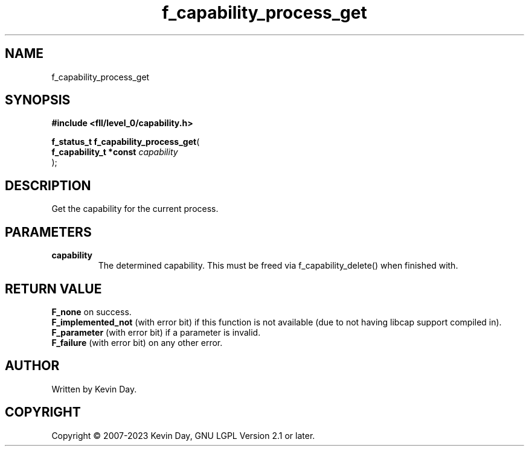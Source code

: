 .TH f_capability_process_get "3" "July 2023" "FLL - Featureless Linux Library 0.6.7" "Library Functions"
.SH "NAME"
f_capability_process_get
.SH SYNOPSIS
.nf
.B #include <fll/level_0/capability.h>
.sp
\fBf_status_t f_capability_process_get\fP(
    \fBf_capability_t *const \fP\fIcapability\fP
);
.fi
.SH DESCRIPTION
.PP
Get the capability for the current process.
.SH PARAMETERS
.TP
.B capability
The determined capability. This must be freed via f_capability_delete() when finished with.

.SH RETURN VALUE
.PP
\fBF_none\fP on success.
.br
\fBF_implemented_not\fP (with error bit) if this function is not available (due to not having libcap support compiled in).
.br
\fBF_parameter\fP (with error bit) if a parameter is invalid.
.br
\fBF_failure\fP (with error bit) on any other error.
.SH AUTHOR
Written by Kevin Day.
.SH COPYRIGHT
.PP
Copyright \(co 2007-2023 Kevin Day, GNU LGPL Version 2.1 or later.

